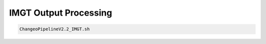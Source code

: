 IMGT Output Processing
===============================

.. highlight:: bash

.. code-block:: bash

   ChangeoPipelineV2.2_IMGT.sh